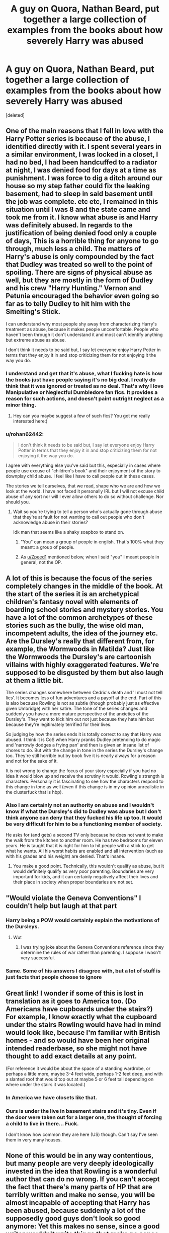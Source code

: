 #+TITLE: A guy on Quora, Nathan Beard, put together a large collection of examples from the books about how severely Harry was abused

* A guy on Quora, Nathan Beard, put together a large collection of examples from the books about how severely Harry was abused
:PROPERTIES:
:Score: 249
:DateUnix: 1565102703.0
:DateShort: 2019-Aug-06
:FlairText: Discussion
:END:
[deleted]


** One of the main reasons that I fell in love with the Harry Potter series is because of the abuse, I identified directly with it. I spent several years in a similar environment, I was locked in a closet, I had no bed, I had been handcuffed to a radiator at night, I was denied food for days at a time as punishment. I was force to dig a ditch around our house so my step father could fix the leaking basement, had to sleep in said basement until the job was complete. etc etc, I remained in this situation until I was 8 and the state came and took me from it. I know what abuse is and Harry was definitely abused. In regards to the justification of being denied food only a couple of days, This is a horrible thing for anyone to go through, much less a child. The matters of Harry's abuse is only compounded by the fact that Dudley was treated so well to the point of spoiling. There are signs of physical abuse as well, but they are mostly in the form of Dudley and his crew "Harry Hunting." Vernon and Petunia encouraged the behavior even going so far as to telly Dudley to hit him with the Smelting's Stick.

I can understand why most people shy away from characterizing Harry's treatment as abuse, because it makes people uncomfortable. People who haven't been through it don't understand it and most can't identify anything but extreme abuse as abuse.

I don't think it needs to be said but, I say let everyone enjoy Harry Potter in terms that they enjoy it in and stop criticizing them for not enjoying it the way you do.
:PROPERTIES:
:Author: Fineas_Greyhaven
:Score: 142
:DateUnix: 1565110665.0
:DateShort: 2019-Aug-06
:END:

*** I understand and get that it's abuse, what I fucking hate is how the books just have people saying it's no big deal. I really do think that it was ignored or treated as no deal. That's why I love Manipulative or Neglectful Dumbledore fan fics. It provides a reason for such actions, and doesn't paint outright neglect as a minor thing.
:PROPERTIES:
:Author: CuriousLurkerPresent
:Score: 31
:DateUnix: 1565141322.0
:DateShort: 2019-Aug-07
:END:

**** Hey can you maybe suggest a few of such fics? You got me really interested here:)
:PROPERTIES:
:Author: RamaWinchester
:Score: 4
:DateUnix: 1565204753.0
:DateShort: 2019-Aug-07
:END:


*** u/rohan62442:
#+begin_quote
  I don't think it needs to be said but, I say let everyone enjoy Harry Potter in terms that they enjoy it in and stop criticizing them for not enjoying it the way you do.
#+end_quote

I agree with everything else you've said but this, especially in cases where people use excuse of "children's book" and their enjoyment of the story to downplay child abuse. I feel like I have to call people out in these cases.

The stories we tell ourselves, that we read, shape who we are and how we look at the world. I have not faced it personally IRL but I will not excuse child abuse of any sort nor will I ever allow others to do so without challenge. Nor should you.
:PROPERTIES:
:Author: rohan62442
:Score: 35
:DateUnix: 1565115535.0
:DateShort: 2019-Aug-06
:END:

**** Wait so you're trying to tell a person who's actually gone through abuse that they're at fault for not wanting to call out people who don't acknowledge abuse in their stories?

Idk man that seems like a shaky soapbox to stand on.
:PROPERTIES:
:Author: Threedom_isnt_3
:Score: 13
:DateUnix: 1565153715.0
:DateShort: 2019-Aug-07
:END:

***** "You" can mean a group of people in english. That's 100% what they meant: a group of people.
:PROPERTIES:
:Author: Zpeed1
:Score: 9
:DateUnix: 1565161638.0
:DateShort: 2019-Aug-07
:END:


***** As [[/u/Zpeed1][u/Zpeed1]] mentioned below, when I said "you" I meant people in general, not the OP.
:PROPERTIES:
:Author: rohan62442
:Score: 8
:DateUnix: 1565175203.0
:DateShort: 2019-Aug-07
:END:


** A lot of this is because the focus of the series completely changes in the middle of the book. At the start of the series it is an archetypical children's fantasy novel with elements of boarding school stories and mystery stories. You have a lot of the common archetypes of these stories such as the bully, the wise old man, incompetent adults, the idea of the journey etc. Are the Dursley's really that different from, for example, the Wormwoods in Matilda? Just like the Wormwoods the Dursley's are cartoonish villains with highly exaggerated features. We're supposed to be disgusted by them but also laugh at them a little bit.

The series changes somewhere between Cedric's death and 'I must not tell lies'. It becomes less of fun adventures and a payoff at the end. Part of this is also because Rowling is not as subtle (though probably just as effective given Umbridge) with her satire. The tone of the series changes and suddenly you have a more mature perspective of the anxieties of the Dursley's. They want to kick him out not just because they hate him but because they're legitimately terrified for their lives.

So judging by how the series ends it is totally correct to say that Harry was abused. I think it is CoS when Harry pranks Dudley pretending to do magic and 'narrowly dodges a frying pan' and then is given an insane list of chores to do. But with the change in tone in the series the Dursley's change too. They're still horrible but by book five it is nearly always for a reason and not for the sake of it.

It is not wrong to change the focus of your story especially if you had no idea it would blow up and receive the scrutiny it would. Rowling's strength is characters. Personally it is fascinating to see how the characters respond to this change in tone as well (even if this change is in my opinion unrealistic in the clusterfuck that is hbp).
:PROPERTIES:
:Author: deatheaten
:Score: 93
:DateUnix: 1565117960.0
:DateShort: 2019-Aug-06
:END:

*** Also I am certainly not an authority on abuse and I wouldn't know if what the Dursley's did to Dudley was abuse but I don't think anyone can deny that they fucked his life up too. It would be very difficult for him to be a functioning member of society.

He asks for (and gets) a second TV only because he does not want to make the walk from the kitchen to another room. He has two bedrooms for eleven years. He is taught that it is right for him to hit people with a stick to get what he wants. All his worst habits are enabled and all intervention (such as with his grades and his weight) are denied. That's insane.
:PROPERTIES:
:Author: deatheaten
:Score: 50
:DateUnix: 1565119072.0
:DateShort: 2019-Aug-06
:END:

**** You make a good point. Technically, this wouldn't qualify as abuse, but it would definitely qualify as very poor parenting. Boundaries are very important for kids, and it can certainly negatively affect their lives and their place in society when proper boundaries are not set.
:PROPERTIES:
:Author: iamnotsaturn
:Score: 2
:DateUnix: 1569784008.0
:DateShort: 2019-Sep-29
:END:


** "Would violate the Geneva Conventions" I couldn't help but laugh at that part
:PROPERTIES:
:Author: Bleepbloopbotz2
:Score: 47
:DateUnix: 1565104047.0
:DateShort: 2019-Aug-06
:END:

*** Harry being a POW would certainly explain the motivations of the Dursleys.
:PROPERTIES:
:Author: AvarizeDK
:Score: 8
:DateUnix: 1565115778.0
:DateShort: 2019-Aug-06
:END:

**** Wut
:PROPERTIES:
:Author: Bleepbloopbotz2
:Score: 5
:DateUnix: 1565117689.0
:DateShort: 2019-Aug-06
:END:

***** I was trying joke about the Geneva Conventions reference since they determine the rules of war rather than parenting. I suppose I wasn't very successful.
:PROPERTIES:
:Author: AvarizeDK
:Score: 13
:DateUnix: 1565127340.0
:DateShort: 2019-Aug-07
:END:


*** Same. Some of his answers I disagree with, but a lot of stuff is just facts that people choose to ignore
:PROPERTIES:
:Score: 7
:DateUnix: 1565104265.0
:DateShort: 2019-Aug-06
:END:


** Great link! I wonder if some of this is lost in translation as it goes to America too. (Do Americans have cupboards under the stairs?) For example, I know exactly what the cupboard under the stairs Rowling would have had in mind would look like, because I'm familiar with British homes - and so would have been her original intended readerbase, so she might not have thought to add exact details at any point.

(For reference it would be about the space of a standing wardrobe, or perhaps a little more, maybe 3-4 feet wide, perhaps 1-2 feet deep, and with a slanted roof that would top out at maybe 5 or 6 feet tall depending on where under the stairs it was located.)
:PROPERTIES:
:Author: 360Saturn
:Score: 14
:DateUnix: 1565110593.0
:DateShort: 2019-Aug-06
:END:

*** In America we have closets like that.
:PROPERTIES:
:Score: 14
:DateUnix: 1565113463.0
:DateShort: 2019-Aug-06
:END:


*** Ours is under the live in basement stairs and it's tiny. Even if the door were taken out for a larger one, the thought of forcing a child to live in there... Fuck.

I don't know how common they are here (US) though. Can't say I've seen them in very many houses.
:PROPERTIES:
:Author: silverminnow
:Score: 8
:DateUnix: 1565146263.0
:DateShort: 2019-Aug-07
:END:


** None of this would be in any way contentious, but many people are very deeply ideologically invested in the idea that Rowling is a wonderful author that can do no wrong. If you can't accept the fact that there's many parts of HP that are terribly written and make no sense, you will be almost incapable of accepting that Harry has been abused, because suddenly a lot of the supposedly good guys don't look so good anymore: Yet this makes no sense, since a good writer wouldn't write things that make no sense and they wouldn't want their paragons of virtue to look like gigantic assholes.

So instead of realizing that JKR fucked up and didn't think many things through at all they have to jump through all kinds of hoops to explain away what's clearly written in the books.

If it weren't for this kind of cognitive dissonance I doubt I'd have to explain to people that Harry was abused and that Dumbledore is a bastard for putting him there (and I'm convinced that 99% of people would agree if I removed these situations from the context of HP, yet somehow when we are talking about HP child abuse and neglect are some kind of grey moral issue and people aren't responsible at all for their charges who they place with abusers).
:PROPERTIES:
:Author: Deathcrow
:Score: 51
:DateUnix: 1565108625.0
:DateShort: 2019-Aug-06
:END:

*** u/360Saturn:
#+begin_quote
  suddenly a lot of the supposedly good guys don't look so good anymore
#+end_quote

Wasn't that the entire point?

Like, I think its fanon that the Wizarding World is a wonderful world. A /lot/ of what Rowling puts into the HP books is a scathing critique of elements of her own society, British society, with its different rules for different classes, corrupt and manipulative media, jobs for the boys and money used to open doors, and extending to things like bigotry having a blind eye turned to it when its not politically expedient.

Just because a character is on the side of the angels and is perceived as good by other characters does not mean necessarily we are to read them as a perfect character. That's almost surface level in Deathly Hallows rather than subtext.
:PROPERTIES:
:Author: 360Saturn
:Score: 61
:DateUnix: 1565110381.0
:DateShort: 2019-Aug-06
:END:

**** u/Deathcrow:
#+begin_quote
  Just because a character is on the side of the angels and is perceived as good by other characters does not mean necessarily we are to read them as a perfect character.
#+end_quote

No you definitely have a point, but this is part of the "backpedaling" I've been talking about in another comment. JKR acknowledges some of the problems she created in the later books, but only at the barest minimum level, so that people can say "see it all makes sense".

But lets be more concrete, maybe you can explain it to me in a way that makes sense for the first time ever: Lets assume for a second that the favorite bashing theories (Dumbledore left Harry downtrodden and abused so that Harry would look up to him and to better manipulate Harry...) are untrue. How does it make even a lick of sense that Harry is just left to his own devices for 10 years by Dumbledore, with a Dumbledore who knows about the prophecy, knows about Voldemort's likely survival and knows that Harry most likely would have to face Voldemort or his followers in battle? Why would he do this if he isn't evil, incompetent or senile? Who would just dump prophecy boy with Wizard hating muggles and not look after him on a weekly basis (by proxy if necessary)?

Just to pre-empt: Don't give me that "normal childhood" bullcrap. That's both incompetent and senile. Clearly Harry didn't have a normal childhood and obviously having a normal childhood is not preferable over being alive (which Dumbledore seems to acknowledge... blablabla blood protections, it's necessary, but hey, on the other hand you have to remain innocent and pure when it suits my reasoning).
:PROPERTIES:
:Author: Deathcrow
:Score: 13
:DateUnix: 1565112185.0
:DateShort: 2019-Aug-06
:END:

***** ...didn't you just explain in Your earlier post that JK was a flawed author, and sometimes when you think about it what she wrote makes no fucking sense?

So, my answer is it doesn't make any sense whatsoever and it was an unfortunate implication left as a result of JK being a less than perfect author.

So the result is people arguing over the spirit of what the text was trying to convey and what the actual word of the text conveyed to those who deigned to think on it.
:PROPERTIES:
:Author: viper5delta
:Score: 12
:DateUnix: 1565122583.0
:DateShort: 2019-Aug-07
:END:

****** u/Deathcrow:
#+begin_quote
  ...didn't you just explain in Your earlier post that JK was a flawed author,
#+end_quote

...

#+begin_quote
  So the result is people arguing over the spirit of what the text was trying to convey and what the actual word of the text conveyed to those who deigned to think on it.
#+end_quote

I agree completely. I guess most of this discussion can serve as a kind of cautionary tale.
:PROPERTIES:
:Author: Deathcrow
:Score: 4
:DateUnix: 1565122702.0
:DateShort: 2019-Aug-07
:END:


***** Simple, there's a good reason that children can't have a wand and learn magic before they turn 11 (not sure what, doesn't truly matter) so even if he wanted to he couldn't train Harry to fight, not to mention that he doesn't think Harry needs to be trained.\\
The prophecy is fate, noone but Harry can kill Voldemort and noone but Voldemort can kill Harry and they will face each other one day, therefore Harry's safety is all but guaranteed. His mother's protection, which requires that he live with his only relatives, will defend him from Voldemort (and is likely what Dumbledore expects to finally slay him, not superior dueling ability) and his followers as long as he's there. He still moves Mrs. Figg into the area, and unless she says there's a problem he has no reason to pay extra attention.\\
He then comes to school, does admirably when he faces Voldemort, the protection proving its worth, showing that keeping it active is clearly the key to his victory. I personally think the Mirror would have kept the stone safe indefinitely if Harry hadn't been there, and if not then certainly lasted long enough for Dumbledore to face the intruder (something clearly tipped him off so that he returned). So while getting the boy his letter had been a problem, it's clear the current path is the right one and Harry himself is healthy enough (Pomphrey certainly examined him enough times).\\
The protection is perhaps less effective after Voldemort returns, but the house should still be the safest place (the death eaters never do manage to get past it's protection after all, they're forced to wait until it runs out), add in the realisation that Voldemort can likely see through Harry's eyes, perhaps even possess him or read his mind and it seems best to keep him away from the Order and what they know, lest it leak to Voldemort. He's moved when the dementors attack, this might even call into question the safety of Privet Drive, but then at the end of the year we learn that it wasn't Voldemort or his followers, which explains why the protection failed, along with Mundungus being an idiot (but when you're slandered by the government you can't be picky, and at least he can be trusted not to betray them).\\
Then 6th year comes and suddenly we're on a time limit, that cursed ring somehow got Dumbledore, he doesn't know where the other Horcruxes would be, only that the locations matter to Tom, so he teaches Harry everything he knows about the man, in the hopes Harry will be able to do some investigating of his own, the rest of his time is spent searching and investigating in person whenever he's not needed at the ministry or Hogwarts. Then he dies.
:PROPERTIES:
:Author: Electric999999
:Score: -4
:DateUnix: 1565117464.0
:DateShort: 2019-Aug-06
:END:

****** u/Deathcrow:
#+begin_quote
  Simple, there's a good reason that children can't have a wand and learn magic before they turn 11 (not sure what, doesn't truly matter) so even if he wanted to he couldn't train Harry to fight, not to mention that he doesn't think Harry needs to be trained.
#+end_quote

I can understand why you'd immediately jump to the "turn Harry into a warrior soldier" (like the other poster) conclusion, but that's truly not what I'm thinking of. Having Harry being a well adjusted kid, who experienced love, knows about the sacrifice of his parents, a kid who has friends and knows about who he is is a universally good thing. At least if you put all your bets on this kid.

#+begin_quote
  therefore Harry's safety is all but guaranteed
#+end_quote

This literal interpretation is nonsense and I doubt very much Dumbledore believes in it. In fact I think Dumbledore makes it very clear that the prophecy is only significant because Voldemort believes in its inevitability.

Outside of what Dumbledore believes the Prophecy giving Harry some kind of invulnerability from anyone besides Voldemort just turns most of the books into a big joke. Dementors? No big deal! Last minute rescue by Fawkes? Completely unnecessary... etc.

#+begin_quote
  the death eaters never do manage to get past it's protection after all, they're forced to wait until it runs out
#+end_quote

but... Harry leaves the House regularly. Why would they attack the house? That's stupid. Just stab/AK/whatever him in the back while he's getting chased by Dudley through the streets.
:PROPERTIES:
:Author: Deathcrow
:Score: 9
:DateUnix: 1565117829.0
:DateShort: 2019-Aug-06
:END:

******* Harry escapes so many situations with little more than luck, that's him being kept alive until his fated confrontation.
:PROPERTIES:
:Author: Electric999999
:Score: -4
:DateUnix: 1565117921.0
:DateShort: 2019-Aug-06
:END:


***** I'm afraid I don't follow the crux of your comment. Are you talking about canon or fanon?

Canon is very clear that Harry deliberately has a shitty childhood and adolescence deliberately to isolate him and leave him ripe to be manipulated into becoming a martyr for the wizarding world, for the greater good, to have low self-worth and sacrifice himself willingly for those who showed him kindness. DH and the books up to it lay that out quite plainly not even in the subtext. It's a big plot point.

I'm not sure where assuming that that is untrue is coming from. I certainly don't when it's right there. I can appreciate why an AU would like to not, but that's a whole different issue.
:PROPERTIES:
:Author: 360Saturn
:Score: -6
:DateUnix: 1565118267.0
:DateShort: 2019-Aug-06
:END:

****** u/Deathcrow:
#+begin_quote
  Canon is very clear that Harry deliberately has a shitty childhood and adolescence deliberately to isolate him and leave him ripe to be manipulated into becoming a martyr for the wizarding world, for the greater good, to have low self-worth and sacrifice himself willingly for those who showed him kindness. DH and the books up to it lay that out quite plainly not even in the subtext. It's a big plot point.
#+end_quote

I don't think most people would agree with this. Most argue that Harry's circumstances are just incidental (like him having to stay in an abusive household to be protected).

What you are arguing is considered fanon Dumbledore bashing by most people.
:PROPERTIES:
:Author: Deathcrow
:Score: 16
:DateUnix: 1565118383.0
:DateShort: 2019-Aug-06
:END:

******* I mean, have you read Deathly Hallows? This is the exact content of Snape's memories.
:PROPERTIES:
:Author: 360Saturn
:Score: -4
:DateUnix: 1565118925.0
:DateShort: 2019-Aug-06
:END:

******** Yeah you're talking about the "like a pig to slaughter" line? Personally I agree with Snape here, but I don't think most people do.
:PROPERTIES:
:Author: Deathcrow
:Score: 6
:DateUnix: 1565119033.0
:DateShort: 2019-Aug-06
:END:

********* Then honestly I think many people have been taken in by their own positive memories and belief that Dumbledore was a gentle man who could do no wrong, which is ironically something that the wizarding world were fools to believe and a key theme and plot element of Deathly Hallows. Very clever writing by Rowling tbh!

Just like wizards - and Muggles - readers are ignoring the evidence in favour of believing a more positive fantasy that doesn't come to grips with the harsh reality. Harry, too, never quite understands what has been done to him. That's a tragedy in its own way.
:PROPERTIES:
:Author: 360Saturn
:Score: 4
:DateUnix: 1565119431.0
:DateShort: 2019-Aug-06
:END:

********** u/Deathcrow:
#+begin_quote
  Harry, too, never quite understands what has been done to him. That's a tragedy in its own way.
#+end_quote

I agree, but this kind of character catharsis was not wanted by JKR. She wanted the innocent and sacrificial jesus figure and went with that all the way.

In my opinion the least Dumbledore could have done is tell Harry everything, see whether that changes him and if it does just obliviate the crap out of him. At least that would have forced Dumbledore to take some moral responsibilities for his actions. But I guess that would have been "evil"?
:PROPERTIES:
:Author: Deathcrow
:Score: 7
:DateUnix: 1565119621.0
:DateShort: 2019-Aug-06
:END:


*** Honestly, I don't think Rowling "messed up" as much as you imply. Surely she realized at least part of the implications about Dumbledore's character when she wrote the scene where he left Harry on the Dursley's doorstep with a letter in the middle of the night in November.
:PROPERTIES:
:Author: Togop
:Score: 17
:DateUnix: 1565109438.0
:DateShort: 2019-Aug-06
:END:

**** Not really, dumping a Hero on some doorstep is a pretty classic trope.
:PROPERTIES:
:Author: Electric999999
:Score: 19
:DateUnix: 1565117538.0
:DateShort: 2019-Aug-06
:END:


**** I doubt she did when she wrote it or she would have written it differently. Her clumsly attempts to reconcile Dumbledore's actions with his characters (most prominent in Book 5) are evidence of this. She just wanted her benevolent old Grandfather magical mentor and the poor abused boy ripped out of his old world, thrust into the new. She had a similar problem with Severus Snape, where she had this tragic hero archetype in mind and just failed to pull it off.

There's plenty of these situations in the later books where JKR goes out of her way to explain herself through her characters' voices "You see, it all makes sense because..." and I can't imagine any author doing it this way if they had thought of the implications beforehand.
:PROPERTIES:
:Author: Deathcrow
:Score: 12
:DateUnix: 1565109674.0
:DateShort: 2019-Aug-06
:END:

***** Snape is a tragic hero. He's also a bad person. Those two don't contradict each other (though they often go hand in hand in fiction) and Rowling never tried to make him out to have been a paragon of virtue. He was a petty, bitter person who didn't value his life much and so was willing to sacrifice it to defeat the murderer of the woman he loved - not to save the world, and not because of idealism.

Similarly, Dumbledore was never meant to be a paragon of virtue. He's not the manipulative old man bash fics portray him as, he didn't set Harry up to face Voldy in the mirror room at the end of PS. But he did knowingly let Harry suffer, and feels guilty for that even in the early books.
:PROPERTIES:
:Author: Togop
:Score: 32
:DateUnix: 1565113509.0
:DateShort: 2019-Aug-06
:END:

****** u/Deathcrow:
#+begin_quote
  Snape is a tragic hero
#+end_quote

I probably shouldn't have mentioned Snape, because I can certainly see a bit more of a point here as opposed to Dumbledore (Dumbledore as a 'failed' character is more clear cut to me).

The term "tragic hero" is probably very subjective, but I wouldn't call Snape any kind of hero. I'm not saying this crude comparison is exactly the same, but would you call a school shooter who regrets it and starts giving CPR to one of his victims (while leaving all the others to die) a hero? Probably not. And this is somewhat the same way I see Snape. What he does is barely enough to make up for the pain and suffering he and his precious Dark Lord (people tend to forget that he joined Voldemort willingly and only objected when it was his teenage crush that was supposed to be murdered) brought upon the world. Elevating him to a hero is vile (to my moral compass... I acknowledge that some people look at it differently). I'm not even sure that he even balances the scales. "Oh great, you are trying to make up for the other piece of shit that you are, how great. No. Wait. That's literally the least you could do you garbage person!"
:PROPERTIES:
:Author: Deathcrow
:Score: 8
:DateUnix: 1565113953.0
:DateShort: 2019-Aug-06
:END:

******* I think they mean hero in the Greek sense, not in the modern sense.

A Hero in the Greek sense is a person of special strength, courage, and ability. This is something that Snape definitely was, as he managed to spy on Voldemort for Dumbledore without being caught. However, they don't have to be good people, and often weren't.

Snape is a Tragic Hero in the sense that he got so lost in his bitterness and hate that he became the thing he hated most: a bully.
:PROPERTIES:
:Author: lizthestarfish1
:Score: 5
:DateUnix: 1565175458.0
:DateShort: 2019-Aug-07
:END:


*** How does any of this reflect badly on Rowling as an author? Her books have various evil acts in them, including child abuse. That doesn't mean they're bad books, or don't make sense.

Part of the beauty of the books is the way they teach that we can't trust “good guys” to do the right thing all the time. Just about all of her characters, even ones who seem mostly good, seriously fuck things up at some point. This makes perfect sense because real people fuck up like that too. This is an important lesson that everyone should learn, not to blindly trust people just because they give a good first impression.
:PROPERTIES:
:Author: MTheLoud
:Score: 8
:DateUnix: 1565125372.0
:DateShort: 2019-Aug-07
:END:

**** u/Deathcrow:
#+begin_quote
  How does any of this reflect badly on Rowling as an author? Her books have various evil acts in them, including child abuse. That doesn't mean they're bad books, or don't make sense.
#+end_quote

I disagree. We are clearly not meant to think too much about the child abuse. It's not like Rowling with the intent of exploring the subject. It's just a plot device, so that we can have a young hero ripped out of his world, who doesn't have many ties with his old one and happily embraces the new. This is why it's in the book, not because Rowling wanted to show the evils of child abuse. It's even more blatant considering how perfectly normal and well-adjusted Harry acts in almost all instances (you'll have to go to fanfics to see a Harry that's a bit more authentic in regards to his background).

Just imagine if Harry had been a normal kid with a more or less normal upbringing: Rowling would constantly have to address and involve Harry's guardians who are worried about their kid into the stories, wanting to remove him from Hogwarts, Harry would have been homesick and not appreciated Hogwarts as much, etc.

It's like you defending the fantasy cliche about the hometown of the hero being burned down by orcs and his parents murdered and saying "well, it's important to show the evils of parent-murdering-orcs", that's not bad writing. Sure... fine. It's still cheap and dumb writing though and no one would seriously argue that some kind of point about the ethics of warfare is being made by the author (besides the surface level of orcs = bad, poor orphan boy = good)?! It's just a lazy way to get the story going.
:PROPERTIES:
:Author: Deathcrow
:Score: 3
:DateUnix: 1565126409.0
:DateShort: 2019-Aug-07
:END:

***** Did we read the same books? There are plenty of times Harry doesn't act normal and well-adjusted.

I don't know where you're getting this “We are clearly not meant to think too much about the child abuse.” Plenty of readers have no problem thinking about it.
:PROPERTIES:
:Author: MTheLoud
:Score: 6
:DateUnix: 1565126863.0
:DateShort: 2019-Aug-07
:END:

****** u/Deathcrow:
#+begin_quote
  Did we read the same books? There are plenty of times Harry doesn't act normal and well-adjusted.
#+end_quote

What are you talking about? He's completely normal, he immediately makes friends at Hogwarts, is outgoing, not afraid of adults (he even gives them lip and challenges them), comfortable sleeping with a bunch of strangers in a dorm, no panic attacks while locked-in or restrained, literally anything else that Harry says or does. This is not even remotely close how a kid that has been living in a cupboard would act. At all.

Not that I desperately want to read about incredibly angsty and asocial Harry with PTSD, but it's part of the deal if you want your protagonist have such a shit upbringing.
:PROPERTIES:
:Author: Deathcrow
:Score: 9
:DateUnix: 1565127406.0
:DateShort: 2019-Aug-07
:END:

******* Not everyone is affected by abuse the same way or to the same degree. Harry is shown to be somewhat affected by his upbringing.

- He is not outgoing, he doesn't have many close friends aside from Ron and Hermione. He is the most popular child in the wizarding world, and yet his social circle only really expands in 4th and 5th year. I imagine a Harry raised by Sirius would be the Cedric Diggory of his year.

- He doesn't trust adults (and authority in general), and prefers to keep things secret from them in ways that often end up badly for him. It doesn't help that the few times he tries to reach out to adults he's often rebuked or ignored.

I'd expect him to be more affected, but to say this has no effect on him is wrong.
:PROPERTIES:
:Author: hamoboy
:Score: 8
:DateUnix: 1565168175.0
:DateShort: 2019-Aug-07
:END:

******** Harry's shown to get along with most of the people in Gryffindor, interacts with the Quidditch team, and forms a deep enough bond with the DA that they hex Malfoy and Co. for him on the train at the end of OotP. If we went around exploring every single conversation and relationship that Harry has, each book would be a few thousand pages. Rowling chooses interactions and and events that move her various plots forward.

Adults is a mixed bag. Harry trusts Dumbledore, he listens to Dumbledore. He also trusts Sirius and Lupin, expressing fears and feelings to each in different turns. Realistically, the only time he was rebuked from getting help was in Sorcerer's Stone, and that was a device to make sure that Harry went down the trap door.
:PROPERTIES:
:Author: raobuntu
:Score: 2
:DateUnix: 1565197597.0
:DateShort: 2019-Aug-07
:END:


******* I guess it depends on what your baseline for “normal” is.

You don't understand how common child abuse is, and how many of the “normal” people you meet every day are survivors of abuse, who are more or less good at hiding their trauma.
:PROPERTIES:
:Author: MTheLoud
:Score: 1
:DateUnix: 1565127876.0
:DateShort: 2019-Aug-07
:END:

******** Harry Potter is the POV character of the series. We know him intimately. He's not hiding his secret trauma. He's just usually chipper and a go-getter (aside from the little snag of Voldemort trying to kill him).
:PROPERTIES:
:Author: Deathcrow
:Score: 12
:DateUnix: 1565129244.0
:DateShort: 2019-Aug-07
:END:


*** u/completely-ineffable:
#+begin_quote
  many people are very deeply ideologically invested in the idea that Rowling is a wonderful author that can do no wrong.
#+end_quote

There's people who still think this after book 7 came out?
:PROPERTIES:
:Author: completely-ineffable
:Score: 5
:DateUnix: 1565112241.0
:DateShort: 2019-Aug-06
:END:

**** It's possible. Book 7 definitely was the point that unraveled the books for me, but I didn't even question a lot of things prior to that ("Pay no attention to the man behind the curtain!").

I think it's a common (psychological?) phenomenon to go along with a lot of things unquestioningly until a breaking point is reached.

It's a decent question though, why DH wasn't /that/ for some people. The flight of the seven Potters certainly did me in.
:PROPERTIES:
:Author: Deathcrow
:Score: 13
:DateUnix: 1565112633.0
:DateShort: 2019-Aug-06
:END:

***** I agree, this does seem possible.
:PROPERTIES:
:Author: agree-with-you
:Score: -4
:DateUnix: 1565112635.0
:DateShort: 2019-Aug-06
:END:

****** Can't tell if bot or not
:PROPERTIES:
:Author: Bleepbloopbotz2
:Score: 6
:DateUnix: 1565113396.0
:DateShort: 2019-Aug-06
:END:


**** Some people liked Deathly Hallows. Shocking I know
:PROPERTIES:
:Author: Bleepbloopbotz2
:Score: 9
:DateUnix: 1565112603.0
:DateShort: 2019-Aug-06
:END:

***** I like the Deathly Hallows as items. I don't actually remember what happened in the book, though I remember enjoying it, realizing how much it was wanking over Snape and Dumbledore, hating it, liking it again, and then feeling extremely confused and annoyed that Harry married the fangirl who barely interacted with him outside of moments where she was a fourth wheel to the Golden Trio. I'm pretty sure Harry and Luna shared more 1 on 1 time them Harry and Ginny.

I'll ship Harry with just about any girl, but Ginny honestly stumps me. I can't think of any reason for them to be together except that she's Ron's sister.

My current favorite pairing with Harry is Daphne, because I don't remember them ever interacting in canon and it amuses me, or Tsukino Usagi, which is from this crackfic where Sailor Moon's ghost starts following him around and a drug addicted and senile Dumbledore wanted to get Harry M-preg by Snape to unlock the live powers to defeat Voldemort. It's ridiculous.

That got kinda off on a tangent, but meh.

TL;DR DH = Fun Mythical Weaponry; HP shouldn't have tossed them away. Ginny is just wtf; crackships are also fun to am extent.
:PROPERTIES:
:Author: SuperBigMac
:Score: 2
:DateUnix: 1565249157.0
:DateShort: 2019-Aug-08
:END:


***** I think it's great! I'm unsure why people didn't like it to be honest. It's between that and OOTP for my favourite of the entire series.

Of course, it lifts out from being a whimsical teenage school mystery story, but that's a strength rather than a weakness in my opinion. I can understand disappointment if that was what certain readers hoped from it.
:PROPERTIES:
:Author: 360Saturn
:Score: 2
:DateUnix: 1565118488.0
:DateShort: 2019-Aug-06
:END:


*** Harry needed to stay there for the blood protection to work. The Dursley were abusive toward Harry but Dumbledore wasn't in the wrong for putting him there.
:PROPERTIES:
:Author: RoyTellier
:Score: -1
:DateUnix: 1565109945.0
:DateShort: 2019-Aug-06
:END:

**** u/Deathcrow:
#+begin_quote
  Harry needed to stay there for the blood protection to work
#+end_quote

The effectiveness of the so called blood protections is very dubious considering that Harry doesn't sit in the house all day and also considering the events with the Dementors. They also didn't do him any good protecting him from his evil relatives.

Additionally there's plenty of ways to magically hide and protect someone besides these blood protections (which again, aren't even that good... the only indication that they are useful is that Harry is still alive, which is just as well explained by Death Eater stupidity).

Furthermore, even if one were to accept the dubious claim that there's no other way to protect Harry (or that the blood protections are good at all), that doesn't mean that Harry has to remain there helpless and unmentored for 11 years. Usually here the Dumbledore apologia starts to boil down to him being either incompetent (can't do anything against hateful muggles) or senile (forgot about Harry or too busy).
:PROPERTIES:
:Author: Deathcrow
:Score: 13
:DateUnix: 1565110265.0
:DateShort: 2019-Aug-06
:END:

***** Especially as magical travel is near instant. So Dumbledore could just apparate there and visit.
:PROPERTIES:
:Author: Mac_cy
:Score: 9
:DateUnix: 1565110554.0
:DateShort: 2019-Aug-06
:END:

****** I imagine that regularly doing this would attract unwanted attention, as well as increase the likelihood of a conflict that would make Petunia unwilling to keep him in her house. But yes, someone as brilliant as Dumbledore could surely think of something better than having Arabella Figg live next door.
:PROPERTIES:
:Author: hamoboy
:Score: 0
:DateUnix: 1565168318.0
:DateShort: 2019-Aug-07
:END:


***** I'm firmly on the side that believes Dumbledore should've checked on Harry, but uhh....

#+begin_quote
  so called blood protections is very dubious
#+end_quote

Why would you think they protect him from Dementors or Dudley when it's demonstrated multiple times in canon that it protects him solely from Voldemort, who, by the by, couldn't touch him as a first year.

Furthermore, why the blood protection was kept alive was explained in the King's Cross(DH) chapter.

#+begin_quote
  doesn't sit in the house all day
#+end_quote

And we know Dumbledore had him followed a lot as a kid.

#+begin_quote
  helpless and unmentored for 11 years
#+end_quote

You wanted Dumbledore to make him a child soldier?
:PROPERTIES:
:Author: Ash_Lestrange
:Score: 6
:DateUnix: 1565112335.0
:DateShort: 2019-Aug-06
:END:

****** u/Deathcrow:
#+begin_quote
  it protects him solely from Voldemort, who, by the by, couldn't touch him as a first year.
#+end_quote

So, why are the blood protections so important then? Harry is most in danger by people like Lucius Malfoy or other Death Eaters seeking revenge. Not Voldemort. Voldemort isn't even alive for the first 4 Books!

Clearly spelling Harry's hair blonde and moving him to Australia would have done more for his safety then.

#+begin_quote
  And we know Dumbledore had him followed a lot as a kid.
#+end_quote

Do you mean the crazy cat lady? I doubt she would have been much help against the likes of Carrow twins.

#+begin_quote
  You wanted Dumbledore to make him a child soldier?
#+end_quote

Yes, clearly we have only two options here: Leaving him completely alone or turning him into a ruthless child soldier who gleefully murders puppies. I'm glad we can have such a reasonable debate on this topic.
:PROPERTIES:
:Author: Deathcrow
:Score: 12
:DateUnix: 1565112841.0
:DateShort: 2019-Aug-06
:END:

******* No. Harry talks about encountering all manner of wizards and witches who we can infer were sent by Dumbledore while out with the Dursleys (in stores,on the bus etc.)

Downvoted for giving the facts. Never change Haphne central
:PROPERTIES:
:Author: Bleepbloopbotz2
:Score: 3
:DateUnix: 1565113328.0
:DateShort: 2019-Aug-06
:END:

******** Lmfao, I love Haphne, but it's very clear people haven't read the books in years. Diggle gets all happy when Harry remembers him when they officially meet in PS in the Leaky Cauldron.
:PROPERTIES:
:Author: Ash_Lestrange
:Score: 4
:DateUnix: 1565115448.0
:DateShort: 2019-Aug-06
:END:


******* Only Voldemort could kill him, that's what the Prophecy said, that's what Voldemort believed. If he's safe from Voldemort then he won't die.
:PROPERTIES:
:Author: Electric999999
:Score: 1
:DateUnix: 1565117715.0
:DateShort: 2019-Aug-06
:END:

******** Because no one else would want to harm the boy who killed the leader of the pureblood cause...^{^{/s}}
:PROPERTIES:
:Author: Hellstrike
:Score: 1
:DateUnix: 1565128630.0
:DateShort: 2019-Aug-07
:END:

********* No, they wouldn't, seeing as they all thought and hoped he would be a Dark Lord. This is stated at least once in the books.
:PROPERTIES:
:Author: Ash_Lestrange
:Score: 1
:DateUnix: 1565140695.0
:DateShort: 2019-Aug-07
:END:

********** Oh please! Rowling just kinda forgot about that. Like she kinda forgot to make competent adults and competent villains. The only reason no Death Eater didn't go after Harry is a result of a plot device.
:PROPERTIES:
:Author: reLincolnX
:Score: 0
:DateUnix: 1565225025.0
:DateShort: 2019-Aug-08
:END:

*********** u/Ash_Lestrange:
#+begin_quote
  Rowling just kinda forgot about that
#+end_quote

How did she forget about it when Ernie implies it in CoS, Snape says it in HBP, and it's mentioned on Pottermore?
:PROPERTIES:
:Author: Ash_Lestrange
:Score: 1
:DateUnix: 1565225453.0
:DateShort: 2019-Aug-08
:END:


********* Given that noone else ever tries, clearly that's the case.\\
The death eaters either got locked in Azkaban or decided to pretend they're innocent and certainly aren't going to risk the nice comfortable lives they bribes their way too by assassinating a child who's not actually a threat.\\
The fanatics are people like Bellatrix and Barty Jr. who got locked up, not the ones who immediately jumped ship
:PROPERTIES:
:Author: Electric999999
:Score: 1
:DateUnix: 1565149338.0
:DateShort: 2019-Aug-07
:END:

********** Anyone trying to make a point about being bad/evil would love to have "killed Harry Potter" on his CV. The only reason we see no criminal not related to Voldemort is the fact that Rowling didn't want to include them.
:PROPERTIES:
:Author: Hellstrike
:Score: 1
:DateUnix: 1565175472.0
:DateShort: 2019-Aug-07
:END:


******* u/Ash_Lestrange:
#+begin_quote
  So, why are the blood protections so important then? Harry is most in danger by people like Lucius Malfoy or other Death Eaters seeking revenge. Not Voldemort. Voldemort isn't even alive for the first 4 Books!
#+end_quote

Because it kept Voldemort from killing him in book 1 and it kept him from dying in the forest in DH.

Only Dumbledore and Ministry workers would know where Harry is exactly. Why would any of them give Lucius Malfoy or his ilk his location?

#+begin_quote
  Do you mean the crazy cat lady? I doubt she would have been much help against the likes of Carrow twins.
#+end_quote

No, I mean the Order members he meets. He even points to Diggle in OOTP.
:PROPERTIES:
:Author: Ash_Lestrange
:Score: 0
:DateUnix: 1565113253.0
:DateShort: 2019-Aug-06
:END:

******** u/Deathcrow:
#+begin_quote
  Only Dumbledore and Ministry workers would know where Harry is exactly. Why would any of them give Lucius Malfoy or his ilk his location?
#+end_quote

Because the ministry is infested with Death Eaters and incredibly corrupt? They probably wouldn't even have to ask, someone like Yaxley could just look the address up. Or... I don't know, just follow Harry and his stupid muggle relatives from the Train station!?!? This isn't rocket science and incredibly obvious.

#+begin_quote
  No, I mean the Order members he meets. He even points to Diggle in OOTP.
#+end_quote

Uhm yeah, OOTP. That doesn't account for all the years prior. Unless you want to raise a conspiracy theory that I've never heard before: That Dumbledore had secretly been hiring aurors to protect Privet Drive for 14 years or so.
:PROPERTIES:
:Author: Deathcrow
:Score: 3
:DateUnix: 1565113440.0
:DateShort: 2019-Aug-06
:END:

********* u/Ash_Lestrange:
#+begin_quote
  Because the ministry is infested with Death Eaters and incredibly corrupt?
#+end_quote

There's literally one identified death eater still working at the ministry and he kills animals. Also Fudge didn't become minister until 1990.

#+begin_quote
  Uhm yeah, OOTP. That doesn't account for all the years prior. Unless you want to raise a conspiracy theory that I've never heard before: That Dumbledore had secretly been hiring aurors to protect Privet Drive for 14 years or so
#+end_quote

What? I literally said Diggle (and others) followed him around as a kid, which was why Harry pointed at him in OOTP. This is explicit in the text.

You should go back and read the books. The fanon is mighty strong here
:PROPERTIES:
:Author: Ash_Lestrange
:Score: 4
:DateUnix: 1565113970.0
:DateShort: 2019-Aug-06
:END:

********** u/Deathcrow:
#+begin_quote
  Also Fudge didn't become minister until 1990.
#+end_quote

Fudge isn't the only corrupt person in the ministry. It has been corrupt and incompetent for decades, considering people like Lucius Malfoy were running free, Crouch rescuing his Death Eater son from Azkaban, etc. Death Eaters like Rookwood, MacNair and Yaxley worked there and that doesn't even include sympathisers or other bigots (Umbridge). A bunch of school children can literally just waltz inside and penetrate into the deepest part of their most secret departments... it's a complete joke. Any semi motivated Death Eater should be able to do it.

Nothing in relationship to the Ministry of Magic could possibly be considered reliable or information kept there secure in any way.

#+begin_quote
  You should go back and read the books. The fanon is mighty strong here
#+end_quote

I clearly have no idea what you are talking about. You could be charitable and explain yourself... or you could gloat I guess?
:PROPERTIES:
:Author: Deathcrow
:Score: 1
:DateUnix: 1565114670.0
:DateShort: 2019-Aug-06
:END:

*********** u/Ash_Lestrange:
#+begin_quote
  Lucius Malfoy were running free
#+end_quote

What does this have to do with high level ministry worker telling him where Harry is?

#+begin_quote
  Crouch rescuing his Death Eater son from Azkaban
#+end_quote

Why would Crouch Sr. Tell Lucius or any other Death Eater where Harry Potter is? Nothing in what we learn about him suggests that.

#+begin_quote
  Rookwood, MacNair and Yaxley
#+end_quote

Rookwood is in Azkaban from 1981 to 1996. MacNair is killing beasts. Nothing suggests Yaxley was a ministry worker until 1997.
:PROPERTIES:
:Author: Ash_Lestrange
:Score: 6
:DateUnix: 1565115172.0
:DateShort: 2019-Aug-06
:END:

************ u/Deathcrow:
#+begin_quote
  Why would Crouch Sr. Tell Lucius or any other Death Eater where Harry Potter is?
#+end_quote

Hey Old Crouchyboy, tell me where Harry Potter is and in return I'll free your son from Azkaban. Like this for example!

Most of these people are /corrupt/... that's the point.

#+begin_quote
  Rookwood is in Azkaban from 1981 to 1996. MacNair is killing beasts. Nothing suggests Yaxley was a ministry worker until 1997.
#+end_quote

The ministry happily embraces Death Eaters. These people aren't at all subtle about their leaninings. Neither is Malfoy, who is on the Board of Governors for Hogwarts and obviously holds lots of sway in the ministry. This isn't really up for debate.

We should make a list, I think the amount of Ministry characters that are either incompetent, evil, or both is probably larger than those not fitting any of those criteria. Who do we even have on the "good" side? Amelia Bones... maybe? Though most of that is fanon... Tonks, I guess? Help me, I'm grasping at straws here. We even have good guys like Arthur who are completely pants (and corrupt) at their job.
:PROPERTIES:
:Author: Deathcrow
:Score: 0
:DateUnix: 1565115551.0
:DateShort: 2019-Aug-06
:END:

************* u/Ash_Lestrange:
#+begin_quote
  Obviously holds lots of sway in the ministry
#+end_quote

After Fudge became Minister in 1990.
:PROPERTIES:
:Author: Ash_Lestrange
:Score: 4
:DateUnix: 1565115715.0
:DateShort: 2019-Aug-06
:END:

************** u/Deathcrow:
#+begin_quote
  After Fudge became Minister in 1990.
#+end_quote

He got off with "I was imperiused" which is a completely ridiculous defense since literally anyone could use it for any crime and obviously the ministry won't usually accept it (or their legal system would be entirely broken. I assume this unbeatable "imperius defense" would quickly gain popularity among criminals). Therefore he held sway (monetary or through status) earlier than Fudge.

Or are you going with the "Wizards are just retarded" line of apologia and they just accepted "I was imperiused" for no other reason than stupidity? This suits me well, since my whole point is that the Ministry can not be relied upon. I'm giving them the benefit of the doubt by assuming that they are all corrupt instead of taking the short bus to school.
:PROPERTIES:
:Author: Deathcrow
:Score: 3
:DateUnix: 1565115794.0
:DateShort: 2019-Aug-06
:END:

*************** u/Ash_Lestrange:
#+begin_quote
  Hey Old Crouchyboy, tell me where Harry Potter is and in return I'll free your son from Azkaban
#+end_quote

Why would the head of the DMLE need Lucius' help for that? Clearly he didn't need it in the books and Lucius himself isn't this stupid.

#+begin_quote
  He got off with "I was imperiused" which is a completely ridiculous defense since literally anyone could use it for any crime and obviously the ministry won't usually accept it (or their legal system would be entirely broken. I assume this unbeatable "imperius defense" would quickly gain popularity among criminals).
#+end_quote

The text in the books suggests the only way to get rid of the Imperius Curse is for the victim to throw it off or for the caster to die. It worked because they all believed Voldemort was dead. As such a common criminal can't use that defense...

Again, I suggest you back and read the books.
:PROPERTIES:
:Author: Ash_Lestrange
:Score: 5
:DateUnix: 1565116303.0
:DateShort: 2019-Aug-06
:END:

**************** u/Deathcrow:
#+begin_quote
  Why would the head DMLE need Lucius' help for that? Clearly he didn't need it in the books and Lucius himself isn't this stupid.
#+end_quote

That's not the point. He's corruptible and so is almost every other ministry worker we encounter. Just open your eyes and look: Arthur Weasley works in the Misuse of Muggle Artifacts department and he has a flying car, one that's freely accessible to minors! And he's literally some of the best the MoM has to offer. How are we even having this debate?! Finding a ministry worker with integrity is like a unicorn.

#+begin_quote
  The text in the suggests the only way to get rid of the Imperius Curse is for the victim to throw it off or for the caster to die. It worked because they all believed Voldemort was dead.
#+end_quote

How does Voldemort dying prove that Lucius Malfoy was imperiused?! So, they are all stupid then? That's fine... clearly not a good place to store sensitive information among the mentally challenged. (To be very clear, I don't believe this. I don't think even Wizards can be that stupid. Malfoy clearly payed them off to get free).
:PROPERTIES:
:Author: Deathcrow
:Score: -1
:DateUnix: 1565116689.0
:DateShort: 2019-Aug-06
:END:

***************** u/Ash_Lestrange:
#+begin_quote
  That's not the point. He's corruptible and so is almost every other ministry worker we encounter. Just open your eyes and look: Arthur Weasley works in the Misuse of Muggle Artifacts department and he has a flying car, one that's freely accessible to minors! And he's literally some of the best the MoM has to offer. How are we even having this debate?! Finding a ministry worker with integrity is like a unicorn.
#+end_quote

What does any of this have to do with giving up Harry Potter's location? Stay on topic.

#+begin_quote
  How does Voldemort dying prove that Lucius Malfoy was imperiused?! So, they are all stupid then?
#+end_quote

Voldemort and his Death Eaters were Imperiusing everyone and there's no way to prove Lucius wasn't under the Imperius Curse /because/ the only way to stop the Imperius Curse is by the death of the caster or throwing it off.

Magic isn't infallible. "The other side has magic, too" should've covered this.

Holy shit, dude, you are quite literally arguing things explained and demonstrated in the books.
:PROPERTIES:
:Author: Ash_Lestrange
:Score: 4
:DateUnix: 1565117456.0
:DateShort: 2019-Aug-06
:END:


********* I have this thing, this big plot hole in CS. How, a smart - because truly, to be where he is, he has to be - politician like Lucius doesn't find super strange that his elf, who by all accounts has never met Harry, is so bloody protective of him? Why, does Harry, the brat, tricked him into freeing his elf? It would at least make me curious in his position once I calmed down from the anger and humiliation. How, did Lucius Malfoy didn't discovered then the elf loophole to wards? And even if the wards can read intent, how hard is to trick, to manipulate an elf? A borrowed elf even, to kidnap Harry for a "surprise party"? Just a thought.
:PROPERTIES:
:Author: tsunallux
:Score: 1
:DateUnix: 1568694884.0
:DateShort: 2019-Sep-17
:END:


***** u/YOB1997:
#+begin_quote
  The effectiveness of the so called blood protections is very dubious considering that Harry doesn't sit in the house all day
#+end_quote

Yeah, it wasn't like he was homeschooled.
:PROPERTIES:
:Author: YOB1997
:Score: 2
:DateUnix: 1565111185.0
:DateShort: 2019-Aug-06
:END:

****** Stop speedreading, the fact that he was living with his aunt protected was needed to replenish the blood protection but it didn't just protect him while he was at privet Drive.

Here's what happens when geniuses like you three makes decisions instead of Dumbledore:

Harry live a happy and abuse-free life until the age of 11 when Quirellmort kills him because no blood protection.
:PROPERTIES:
:Author: RoyTellier
:Score: -8
:DateUnix: 1565111866.0
:DateShort: 2019-Aug-06
:END:

******* He should've lived an abuse free life /and/ the blood protection kept him alive against Quirrell and when he allowed Voldemort to kill him in the forest.

Both these things can be true.
:PROPERTIES:
:Author: Ash_Lestrange
:Score: 5
:DateUnix: 1565112493.0
:DateShort: 2019-Aug-06
:END:

******** Yeah but actually no. Dumbledore didn't leave him completely unattended at the Dursleys, there was that old squib woman don't recall her english name.

And Petunia needed to take him in willingly. The Dursleys hated magical people something fierce, had Dumbly and co been insistent toward them to monitor their treatment of young Harry there was a risk that they would just give up custody of him.

Dumbledore did what he had to do.
:PROPERTIES:
:Author: RoyTellier
:Score: -2
:DateUnix: 1565112789.0
:DateShort: 2019-Aug-06
:END:

********* I never said Dumbledore left him completely alone. Not that a squib could do much. I implied Dumbledore should've made sure he had a proper bed/room and as much food as he wanted.

And "grudging acceptance" is not taking him willingly.

#+begin_quote
  Dumbly and co been insistent toward them to monitor their treatment of young Harry there was a risk that they would just give up custody of him.
#+end_quote

As clearly demonstrated in the books. Dumbledore only needed to leave him there for a couple of weeks/1 month per year
:PROPERTIES:
:Author: Ash_Lestrange
:Score: 5
:DateUnix: 1565113606.0
:DateShort: 2019-Aug-06
:END:

********** As I said, interacting with the Dursley would probably not put them in a good mood, and thus risk them throwing Harry out, coming to the Dursley and demanding that they treat Harry right would too. Staying aside was the best course of action to guarantee that Privet Drive stayed Harry's home for as long as possible.
:PROPERTIES:
:Author: RoyTellier
:Score: 0
:DateUnix: 1565114344.0
:DateShort: 2019-Aug-06
:END:

*********** Dumbledore did threaten Petunia with the Howler in OoTP. He could have cowed them into submission, he just didn't want to.

Honestly he could have just gotten some of the "Old crowd" to dress up as child services agents and come and do surprise inspections to keep the Dursleys on their toes. They didn't have to love Harry, just give him three square meals a day and a decent room to sleep.
:PROPERTIES:
:Author: hamoboy
:Score: 2
:DateUnix: 1565168639.0
:DateShort: 2019-Aug-07
:END:

************ I don't think the howler was a threat.
:PROPERTIES:
:Author: RoyTellier
:Score: 1
:DateUnix: 1565183258.0
:DateShort: 2019-Aug-07
:END:


**** u/YOB1997:
#+begin_quote
  The Dursley were abusive toward Harry
#+end_quote

Okay

#+begin_quote
  but Dumbledore wasn't in the wrong for putting him there
#+end_quote

What are you smoking?
:PROPERTIES:
:Author: YOB1997
:Score: 9
:DateUnix: 1565111127.0
:DateShort: 2019-Aug-06
:END:

***** If Dumbledore hadn't put him there he'd have been dead by the end of his first year.
:PROPERTIES:
:Author: Electric999999
:Score: 2
:DateUnix: 1565117590.0
:DateShort: 2019-Aug-06
:END:

****** Or he would have been a well-adjusted kid and had no need to investigate the corridor, or go down there when there was imminent danger.
:PROPERTIES:
:Author: Hellstrike
:Score: 1
:DateUnix: 1565128721.0
:DateShort: 2019-Aug-07
:END:

******* Yeah because Dumbledore could have predicted a fucking corridor 10 years prior. Dumbledore was putting safety measures against Voldemort attacking, it could have happened wherever, Voldy had access to Harry during the entire school year.

Plus Ron and Hermione were well-adjusted kids who supposedly suffered zero parental abuse, so please explain their presence in tha corrida.
:PROPERTIES:
:Author: RoyTellier
:Score: 4
:DateUnix: 1565146405.0
:DateShort: 2019-Aug-07
:END:

******** Dumbledore should have put the stone under a Fidelius in some random Australian desert house (or something similarly obscure).

As for why Hermione and Ron went, Harry was a bad influence on them, especially Hermione. Remember her "or worse, expelled" line? Without Harry's influence, she would have been a lot closer to that.
:PROPERTIES:
:Author: Hellstrike
:Score: 2
:DateUnix: 1565175658.0
:DateShort: 2019-Aug-07
:END:

********* You are getting worked up on details. Harry could have been attacked at any point during his first year, the protection was necessary. Also the ritual, that allowed Harry not to die at the end of book seven, was only done with Harry's blood in response to said protection, so without it he would have died a second time.
:PROPERTIES:
:Author: RoyTellier
:Score: 2
:DateUnix: 1565183379.0
:DateShort: 2019-Aug-07
:END:

********** 1. If the protection truly worked, there was no need for Harry to die since the soul shard should not have attached itself to him.

2. Either the Basilisk venom or the Phoenix tears should have cleansed it, further removing the need for Harry to die

3. You could have killed Voldemort, removed the other Horcruxes and then done a Ghostbuster on the wraith (or simply locked him somewhere he cannot get out), again removing the need for Harry to die and therefore Dumbledore's dubious protection.

4. At various points, Dumbledore fails to actually hinder Voldemort. But no, let's just have some nebulous protection do all the work...

5. Voldemort should not have been able to get Harry to the graveyard through the canon plot if Dumbledore was competent, again making the protection a questionable choice.

6. Dumbledore could foresee that Voldemort would resurrect himself with that ritual, take Harry's blood and eventually hit Harry with an AK? Really? So why rely on that protection instead of removing his father's bones and then going back to point 3.

I could go on quite a bit on why the protection scheme was stupid and Dumbledore was either utterly incompetent or malicious, in which case he was still stupid since a Machiavellian Dumbledore would simply kill Harry once he realises that the boy was a Horcrux.
:PROPERTIES:
:Author: Hellstrike
:Score: 3
:DateUnix: 1565185113.0
:DateShort: 2019-Aug-07
:END:


**** Okay. Question. How do they work? Because I find completely absurd that a magical protection based on a mother's sacrifice for her son relies more on the fact that her blood shares DNA with her sister's to "properly" function, and it isn't simply attached to Harry wherever he goes, because guess who has Lily's blood too? Sacrifice. Should not it be fuelled by the same feeling then? Why would it be attached to a place? It obviously doesn't protect' s him beyond being "untraceable" and inmune to Riddle specifically. Because he goes to school, he is beaten by bullies, he is emotionally abused and neglected. Do you believe, truly, he consider that house "home"? In the family sense? Really, explain it to me, how does the blood protection does work that will justify the life Harry had.
:PROPERTIES:
:Author: tsunallux
:Score: 1
:DateUnix: 1568694188.0
:DateShort: 2019-Sep-17
:END:


**** Lol
:PROPERTIES:
:Author: Mac_cy
:Score: 1
:DateUnix: 1565110119.0
:DateShort: 2019-Aug-06
:END:


**** You don't need the blood protection. The Tonks house was able to repel Voldemort's forces and the man himself in DH with no abusive homelife whatsoever.
:PROPERTIES:
:Author: Hellstrike
:Score: 0
:DateUnix: 1565123904.0
:DateShort: 2019-Aug-07
:END:

***** Then why did Ted Tonks die if his house was so impenetrable?

It's clear that many readers and fanfic authors imagine the blood protection as a Death Eater impenetrable force field surrounding 4 Privet Drive when that is never specified in the books. It could also be a reality warping spell similar to the Fidelius that makes it so that Voldemort and all those who support him simply never conceive of a plan to attack Harry Potter in or around his home. Or that whenever they attempt a plan to do so, they experience incredibly bad luck that forces them to stop this plan.

Umbridge herself was not a Voldemort supporter, she was "just" a disgusting racist and climber who thought that sending Dementors after Harry would help her/Fudge's career.
:PROPERTIES:
:Author: hamoboy
:Score: 5
:DateUnix: 1565168973.0
:DateShort: 2019-Aug-07
:END:

****** Umbridge led the "racial purge Committee" and probably has more blood on her hands than Voldemort.

The reality wrapping is out of the question since Voldemort makes a plan to attack Harry while he is still covered by the protection in DH, and that plan calls for an immediate attack upon leaving. But the entire scene is one giant plothole and a "The Fast and the Furious" car chase would probably have worked better, so maybe it's for the best if we don't dig too deep.

And Ted Tonks did a moronic camping trip instead of either staying at the impenetrable house or simply taking a plane to Madrid, Munich or Helsinki. He is Muggleborn, he ought to know that shit.
:PROPERTIES:
:Author: Hellstrike
:Score: 1
:DateUnix: 1565175364.0
:DateShort: 2019-Aug-07
:END:

******* u/hamoboy:
#+begin_quote
  Umbridge led the "racial purge Committee" and probably has more blood on her hands than Voldemort.
#+end_quote

Yes but my point is that she wasn't sending Dementors in support of Vodemort. I suppose she's Rowling's way of showing how everyday evil can be even worse in it's way than the big bad villain.

#+begin_quote
  But the entire scene is one giant plothole and a "The Fast and the Furious" car chase would probably have worked better, so maybe it's for the best if we don't dig too deep.
#+end_quote

Agreed, it's obvious that she wrote it with the movie adaptation firmly in mind. It's a cool scene in the movie but is a stupid plan and makes little sense.
:PROPERTIES:
:Author: hamoboy
:Score: 1
:DateUnix: 1565176487.0
:DateShort: 2019-Aug-07
:END:


***** For the third time, the blood protection isn't just for the house and Harry would have died at the end of the first and seventh book without it.
:PROPERTIES:
:Author: RoyTellier
:Score: 0
:DateUnix: 1565124382.0
:DateShort: 2019-Aug-07
:END:

****** But if the blood protection was as good as you make it out to be, it should have destroyed Voldemort's body during the resurrection ritual before it could complete. And/or roast Wormtail.
:PROPERTIES:
:Author: Hellstrike
:Score: 3
:DateUnix: 1565126007.0
:DateShort: 2019-Aug-07
:END:

******* Voldemort specifically designed the ritual to be rid of the protection, that's proof that it was effective.
:PROPERTIES:
:Author: RoyTellier
:Score: 1
:DateUnix: 1565126208.0
:DateShort: 2019-Aug-07
:END:

******** If the ritual which immunises you against poison requires bathing in poison, that would be plain stupid.
:PROPERTIES:
:Author: Hellstrike
:Score: 1
:DateUnix: 1565126515.0
:DateShort: 2019-Aug-07
:END:

********* M8 this is canon you don't get to be so adversarial about this, maybe read the books for once.
:PROPERTIES:
:Author: RoyTellier
:Score: 1
:DateUnix: 1565126695.0
:DateShort: 2019-Aug-07
:END:

********** Because they are devoid of plotholes, yes?
:PROPERTIES:
:Author: Hellstrike
:Score: 2
:DateUnix: 1565128179.0
:DateShort: 2019-Aug-07
:END:

*********** How are the mechanics of the ritual a plothole ?
:PROPERTIES:
:Author: RoyTellier
:Score: 2
:DateUnix: 1565128460.0
:DateShort: 2019-Aug-07
:END:

************ Because they require an ingredient which destroys Voldemort's body. Just like Harry becoming a Horcrux is a plothole since the soul shard should not have been able to attach itself to Harry given that his protection just debodyfied Voldemort.
:PROPERTIES:
:Author: Hellstrike
:Score: 1
:DateUnix: 1565129190.0
:DateShort: 2019-Aug-07
:END:

************* That's just trying to push assumptions m8. When was it established that Harry's extracted blood would be harmful to Voldy ? Especially when denatured by being used as a potion ingredient. Something being counter-intuitive in your eyes doesn't make a plothole.
:PROPERTIES:
:Author: RoyTellier
:Score: 1
:DateUnix: 1565136196.0
:DateShort: 2019-Aug-07
:END:


********** Why do that when they can continue to point out plot holes that aren't there?
:PROPERTIES:
:Author: Ash_Lestrange
:Score: 0
:DateUnix: 1565134507.0
:DateShort: 2019-Aug-07
:END:

*********** There are so many plot holes that people get carried away and see them everywhere
:PROPERTIES:
:Author: reLincolnX
:Score: 0
:DateUnix: 1565225398.0
:DateShort: 2019-Aug-08
:END:

************ I have rarely seen people point out actual plot holes. I.e. this entire thread is of a person complaining about things explained in the books.
:PROPERTIES:
:Author: Ash_Lestrange
:Score: 1
:DateUnix: 1565225809.0
:DateShort: 2019-Aug-08
:END:

************* Just because it's explained in the book that means there is no plot hole. Rowling didn't think her story through. She writes what comes in her head . And then she tries to explain it and people who are deeply invested in HP believe it.
:PROPERTIES:
:Author: reLincolnX
:Score: 0
:DateUnix: 1565226323.0
:DateShort: 2019-Aug-08
:END:

************** The blood protections, their purpose, who they protected Harry from, and the role it played in keeping Harry alive was explained from the 1st book to the last. There's not one change in the explaination. The Imperius Curse was explained in the books and was consistent. The rumors about Harry were mentioned at least twice in the books.

Calling the blood protection dubious when we see it protect Harry from Voldemort in book 1, Dumbledore feeling triumph over Voldemort using Harry's blood in GOF, and Dumbledore explaining it in DH is a failure in comprehension. Not a writing failure.

I only just started going over her interviews, which actually create plotholes, I only just got onto Pottermore. I understood all this from the books.

There are a bunch of plot holes /in the books/. This thread doesn't mention any of them
:PROPERTIES:
:Author: Ash_Lestrange
:Score: 1
:DateUnix: 1565228098.0
:DateShort: 2019-Aug-08
:END:


****** There's no proof that the wards on the house did anything at all. We never hear of anyone making any attempt to bypass them to know that they even work. At the end of OoTP when Dumbledore is justifying his treatment of Harry he mentions that Harry made it to Hogwarts safe but he doesn't reference any specific threat that ever occurred and that was the moment to do so as he was trying to convince Harry that he had done the right thing. If he could have said, you had to be with the Dursley's because on three occasions the wards there saved you from these people, he absolutely would have, as it would have made his point far better than empty platitudes about doing what he felt was best.

And as for it being not just the wards that kept Harry alive but his personal protection, both disappeared at the start of the 7th book when Harry turned 17 so it certainly wasn't what saved Harry in DH. And there is no guarantee that Harry would have been killed at the end of the first book without it either. Dumbledore was on his way and Quirrell was trying to get the stone off Harry. We don't know how things would have played out but it's likely Harry only needed a little more time before Dumbledore came to the rescue.

Also we know that the protection was tied to the wards and if one failed the other would too. But that is only because Dumbledore used the existing protection to create the wards. Lily's protection was originally on Harry. There's the possibility that had Dumbledore not interfered in the protection in order to use it to power the wards it would have just remained with Harry and he'd still have been protected.

Beyond that, even if we assume Harry absolutely had to be with the Dursley's to be safe, it doesn't mean that Dumbledore is not responsible for Harry's treatment there just because there was ‘no other way'. One letter addressed to the cupboard under the stairs is enough to convince the Dursley's that they are being monitored by Wizards and move Harry to a proper bedroom. All Dumbledore needed to do during those 10 years was make it clear that they were being watched and their treatment of Harry would have improved. They would never have loved him but at least he might have been guaranteed food and an actual room to live in.
:PROPERTIES:
:Author: jorrmungandr
:Score: 6
:DateUnix: 1565138190.0
:DateShort: 2019-Aug-07
:END:

******* Threatening the Dursleys into treating Harry correctly was risky because it could upset them enough to throw Harry out.
:PROPERTIES:
:Author: RoyTellier
:Score: 0
:DateUnix: 1565138895.0
:DateShort: 2019-Aug-07
:END:


** We seem to ignore the fact that the series was initially written for preteens. Basically, adults and responsible adult interference in Harry's adventures was unwanted by that age group - even Molly is presented as more of a caricature of an uber busy but loving stay at home mom rather than as an actual responsible adult. By the time JKR realized she needed to start writing for an older audience, we were already half-way through the series and addressing the abuse and lack of reaction from Hogwarts staff would have required a whole lot of explanation and derailed the whole plot. So she tried to make excuses for why it wasn't addressed or pretend that it wasn't that bad.
:PROPERTIES:
:Author: 4wallsandawindow
:Score: 13
:DateUnix: 1565134289.0
:DateShort: 2019-Aug-07
:END:

*** When did she make excuses or pretend it wasn't that bad?

Child abuse is accepted as a normal part of many cultures, including, apparently, wizarding Britain. There's no need to explain the lack of reaction of Hogwarts staff when that lack of reaction is normal for that culture.
:PROPERTIES:
:Author: MTheLoud
:Score: 1
:DateUnix: 1565140867.0
:DateShort: 2019-Aug-07
:END:

**** There is a difference between corporal punishment and not feeding your kid for days at a time or making them live in a cupboard when you have two extra rooms (Dudley's extra and the guest room). My mom used to slap my hands whenever I reached for small objects (I had a habit of swallowing pretty colored things including buttons and pills) but she gave her friend strongly worded advice when she noticed hand shaped bruises on their kid. It's assumed that magic can fix physical harm - broken bone, bruises, etc. - so I can see where corporal punishment is not a child safety issue. However, being locked up for days and not able to contact anyone would be a safety issue, especially in the case of Harry who has a lot of enemies. As well, from the way love is studies in the DoM and how magic is based on emotions, magicals probably had an earlier understanding of the impact of abuse and neglect on social, emotional and mental development and wellfare.
:PROPERTIES:
:Author: 4wallsandawindow
:Score: 2
:DateUnix: 1565220663.0
:DateShort: 2019-Aug-08
:END:


** I don't know.... this guy's reading of the books comes across as a little biased. He infers a lot of things from offhand remarks made by the characters and then calls it "proof." I'm sorry, but Vernon saying that he SHOULD have beaten Harry, or THREATENING to beat Harry, or Vernon just "being the sort of person who WOULD hit Harry," is NOT proof that Vernon beat Harry on a regular basis. There's a lot of "if this character said/did this, then OBVIOUSLY they must also have done THIS, which means they were ALWAYS doing it."

I definitely see how emotionally invested he is in this, which I get... I mean, child abuse is a serious topic, and I think he mentions having been abused as a child himself. So it's not like I don't understand where he's coming from. But I think he's kind of making the common mistake of having drawn the conclusion first and then deliberately reading the text in a way that supports his conclusion while ignoring the parts of the text that don't.

I checked his FFN profile, and the profile is largely dedicated to a long rant about how Ron and Hermione don't work as a couple because doofus comic-relief sidekick Ron isn't WORTHY of the awesomeness that is Hermione... including a mind-boggling misreading of that infamous JKR interview where he somehow draws the conclusion that Ron/Hermione is "NOT really canon (but the author's OWN A.U.)" because... actually I'm a little unclear about that. I think because JKR said in the interview that Harry and Hermione COULD have been a thing, this guy has decided that Harry/Hermione is canon and Ron/Hermione is an AU that she wrote and published instead of the actual canon because... reasons? I have no idea.

This guy's certainly got some creative interpretations of the text, I'll give him that. Wouldn't take his word as gospel though.

For what it's worth: I don't think Harry was ever beaten severely. He might have got a clip around the ears, or picked up and hauled into his cupboard/room... which is bad ENOUGH, mind you, but Vernon just strikes me as the sort of person who's a lot more roar than bite. He'd be far more likely to THREATEN Harry than actually DO anything.

This doesn't mean Harry wasn't abused, but I think most of it was emotional abuse and neglect, not physical. The Dursleys were so obsessed with appearing "normal" that I don't think they'd do anything that would leave visible marks. What would the neighbours think?!
:PROPERTIES:
:Author: Dina-M
:Score: 11
:DateUnix: 1565164000.0
:DateShort: 2019-Aug-07
:END:


** Here's a very hard-hitting one-shot about why you shouldn't ever ignore child abuse.

Linkffn(2141946)
:PROPERTIES:
:Author: rohan62442
:Score: 5
:DateUnix: 1565117394.0
:DateShort: 2019-Aug-06
:END:

*** [[https://www.fanfiction.net/s/2141946/1/][*/I Should Have/*]] by [[https://www.fanfiction.net/u/241500/BreetanyaViolet][/BreetanyaViolet/]]

#+begin_quote
  Ever wonder why Harry didn't really object to Umbridge's punishment? Hermione did. one shot, rated for insinuations
#+end_quote

^{/Site/:} ^{fanfiction.net} ^{*|*} ^{/Category/:} ^{Harry} ^{Potter} ^{*|*} ^{/Rated/:} ^{Fiction} ^{T} ^{*|*} ^{/Words/:} ^{540} ^{*|*} ^{/Reviews/:} ^{109} ^{*|*} ^{/Favs/:} ^{235} ^{*|*} ^{/Follows/:} ^{59} ^{*|*} ^{/Published/:} ^{11/20/2004} ^{*|*} ^{/Status/:} ^{Complete} ^{*|*} ^{/id/:} ^{2141946} ^{*|*} ^{/Language/:} ^{English} ^{*|*} ^{/Genre/:} ^{Angst} ^{*|*} ^{/Characters/:} ^{Harry} ^{P.,} ^{Hermione} ^{G.} ^{*|*} ^{/Download/:} ^{[[http://www.ff2ebook.com/old/ffn-bot/index.php?id=2141946&source=ff&filetype=epub][EPUB]]} ^{or} ^{[[http://www.ff2ebook.com/old/ffn-bot/index.php?id=2141946&source=ff&filetype=mobi][MOBI]]}

--------------

*FanfictionBot*^{2.0.0-beta} | [[https://github.com/tusing/reddit-ffn-bot/wiki/Usage][Usage]]
:PROPERTIES:
:Author: FanfictionBot
:Score: 4
:DateUnix: 1565117747.0
:DateShort: 2019-Aug-06
:END:


*** ffnbot!refresh
:PROPERTIES:
:Author: rohan62442
:Score: 1
:DateUnix: 1565117726.0
:DateShort: 2019-Aug-06
:END:


** My biggest issue with this guy's thesis, which I largely agree with, is that he never seems to acknowledge that the books are told from Harry's point of view. We're seeing the world through the eyes of a kid who's seen some shit, but who is still human. Pretty much every kid has, at some point, said "My mom/dad/adult would kill me!" It's not necessarily an indication of habitual abuse or a real fear for their lives, but totally normal hyperbole. Harry's words, those cases, shouldn't necessarily be taken as literal without additional context, however there is plenty of evidence in the text that he suffered severe physical and emotional abuse at the hands of the Dursleys.

If you wanna give a shit about authorial intent, it's clear that when Rowling wrote the first book, she was going for a more fantastical children's story than what she ended up with in the end. Something like Matilda, with adults doing over the top violence to children, and the kids getting one over on them in the end. That level of violence is out of place in the story that Harry Potter became, and the transition between the two was...not smooth.
:PROPERTIES:
:Author: Ammerle
:Score: 8
:DateUnix: 1565117306.0
:DateShort: 2019-Aug-06
:END:

*** Did you miss the parts where Vernon and Petunia actually hit Harry?
:PROPERTIES:
:Score: 7
:DateUnix: 1565118121.0
:DateShort: 2019-Aug-06
:END:

**** Of course not, and I said as much. I was only taking issue with the argument the original post was making, not the conclusions that were reached or the evidence that was presented. The story grows with Harry, so it makes sense that the way he perceives the world in the first book is that of a child. Since all but like 2 chapters in the whole book are told from Harry's point of view, everything is filtered by his way of looking at the world.

The OP treats the hyperbolic thoughts and words of a 10 year old as objective truth, even going so far as to ignore the idiomatic use certain threats and treat them as though Harry wouldn't know to interpret them as such, despite him being shown to be a clever child. Many children of abuse tend to be clever, because spotting the difference between bluster and impending violence is a means of survival.
:PROPERTIES:
:Author: Ammerle
:Score: 5
:DateUnix: 1565120653.0
:DateShort: 2019-Aug-07
:END:


*** I never said my parents would kill me. My kids have never said their parents would kill them. If this is a common phrase, that shows how common child abuse is, not that kids exaggerate.

If wives commonly said, “My husband would kill me” that would be a sign of domestic abuse, no? Family members threatening each other with violence, even death, is not healthy.
:PROPERTIES:
:Author: MTheLoud
:Score: -7
:DateUnix: 1565124473.0
:DateShort: 2019-Aug-07
:END:

**** It's really not. It's a common hyperbolic idiom. And why would your kids say that to you? It's the sort of thing that a kid would say to another one.
:PROPERTIES:
:Author: Ammerle
:Score: 10
:DateUnix: 1565126568.0
:DateShort: 2019-Aug-07
:END:

***** I just surveyed my three kids and they all said they've never said that. The 10yo said she's heard some other kids say that, and the phrase struck her as bizarre. The 8yo laughed and didn't believe kids would actually say that. The 4yo may not have understood the question.
:PROPERTIES:
:Author: MTheLoud
:Score: -3
:DateUnix: 1565127612.0
:DateShort: 2019-Aug-07
:END:

****** Okay. Now go google the phrase and see that it is, indeed, a common idiom.
:PROPERTIES:
:Author: Ammerle
:Score: 9
:DateUnix: 1565128022.0
:DateShort: 2019-Aug-07
:END:

******* It's a common idiom because child abuse is common. If wives commonly said “My husband would kill me” that would mean that wife abuse was common. People talking about their fear of being killed by family members is a sign of abuse.
:PROPERTIES:
:Author: MTheLoud
:Score: -5
:DateUnix: 1565128132.0
:DateShort: 2019-Aug-07
:END:

******** No, it's a common idiom because our society presents violence as an expected retaliation for everything. You're completely ignoring the fact that in real life, this is literally a way that that phrase is used even when nobody is being abused.

From [[https://idioms.thefreedictionary.com/I%27m+going+to+kill]] (one) is going to kill (someone)

One will be extremely, belligerently angry with someone (though not with an actual intent to kill them). Mom is going to kill you if she finds out you broke her antique vase!
:PROPERTIES:
:Author: Ammerle
:Score: 7
:DateUnix: 1565128477.0
:DateShort: 2019-Aug-07
:END:

********* I'm amazed that you can write a true phrase like “our society presents violence as an expected retaliation for everything” and then turn right around and say that our society's easy acceptance of violence is a sign that no one is actually being abused.
:PROPERTIES:
:Author: MTheLoud
:Score: 1
:DateUnix: 1565128675.0
:DateShort: 2019-Aug-07
:END:

********** Can you quote the part where I said no one is being abused? You keep referencing it, but I've stated several times that not only is abuse common, it's clearly something that Harry suffered at the hands of the Dursleys based on the text.

I never argued that abused didn't happen. I argued that the original poster's argument had some flaws, which it does, regardless of whether I agree with his conclusions or not. I'm coming at this as a mother of 5 healthy happy kiddos who holds a degree in english lit.
:PROPERTIES:
:Author: Ammerle
:Score: 7
:DateUnix: 1565129122.0
:DateShort: 2019-Aug-07
:END:

*********** So we agree that abuse is common, but we disagree about phrases like “My parents will kill me.” I agree with the original post that they're a big red flag. They're not conclusive proof of abuse of course, but they're definitely cause for concern.
:PROPERTIES:
:Author: MTheLoud
:Score: 3
:DateUnix: 1565130539.0
:DateShort: 2019-Aug-07
:END:

************ I disagree that the phrase, since it's common vernacular, is a red flag in individual cases without additional context. The issues that cause these phrases to continue to linger is baked deep into american culture, and it seeps up in things like this all the time. The language we use, the way we view the world, the fact that we still believe in things like possession by right of conquest and that the majority of our funds goes to funding a military that is far beyond any reasonable need. Every one of these things contributes to this culture of violence.

Not every "I'm gonna kick your ass for that" is an actual threat of violence. It's not an indicator that the speaker will enact violence, and nor that they are the target of violence. It's an indication that they were raised in a culture of violence that sees blowing someone's head off as totally fine, but tits are taboo.

This is why context matters. If spoken by a tearful 4 year old, it's an immediate cause for alarm. If spoken by an adult who forgot to water her mom's plants while she was out of town, or a teenager when they backed mom's new car into the mailbox, it's probably hyperbole.
:PROPERTIES:
:Author: Ammerle
:Score: 8
:DateUnix: 1565131312.0
:DateShort: 2019-Aug-07
:END:


*********** You said that this phrase isn't a sign of abuse. I'm sorry I don't have the link, but I read an article by an American whose family moved to, I think, Sweden when he was a kid. So this American kid is hanging out with Swedish kids, and at some point says some normal American thing like “My parents will kill me if I do x” and the Swedish kids were like “wtf?”

Pretty soon, social workers came to visit his family to talk about the “abuse,” and all of them, even the kid, were like, “Ha, this is just a silly misunderstanding. That's just a phrase. We just discipline our kids the normal way,” and the social workers were like, “The normal way?” and when they got details, said, “That's abuse. That's illegal here.” After some parenting classes, the American parents learned a more Swedish parenting style that doesn't involve violence or death threats.

The adult writing this marveled that he'd been sending up this big red flag without even realizing it. He'd accepted the American culture of violence so blindly, he hadn't even realized how messed up it is.
:PROPERTIES:
:Author: MTheLoud
:Score: 2
:DateUnix: 1565129966.0
:DateShort: 2019-Aug-07
:END:

************ We're not having the same conversation, I think. I completely agree with you. That is likely the origin of the phrase. That has nothing to do with modern common usage.
:PROPERTIES:
:Author: Ammerle
:Score: 4
:DateUnix: 1565130543.0
:DateShort: 2019-Aug-07
:END:

************* I don't understand this comment. I said that modern, common usage of this phrase, as used by that American kid in Sweden, is a red flag for social workers to check for child abuse, at least in countries where child abuse is less accepted. Do we agree that this phrase is a red flag?
:PROPERTIES:
:Author: MTheLoud
:Score: 2
:DateUnix: 1565130723.0
:DateShort: 2019-Aug-07
:END:

************** If you're asking if I agree that "(mom/dad/boss/teacher) is going to kill (me/you/us/them)" should be universally considered a red flag, I don't, and my previous response explained why.

Your unsourced Swedish example further illustrates why context matters. A swedish social worker is likely not steeped in American culture, and is likely less familiar with American idiom. A decent american social worker is more likely to be familiar with the phrase and the common ways that its used.
:PROPERTIES:
:Author: Ammerle
:Score: 5
:DateUnix: 1565131597.0
:DateShort: 2019-Aug-07
:END:

*************** Your “decent American social worker” would have missed the abuse that the Swedish social workers caught, because abuse that's illegal in Sweden is legal and considered normal in the US. Being steeped in America's culture of violence is not necessarily a good thing.
:PROPERTIES:
:Author: MTheLoud
:Score: 2
:DateUnix: 1565131880.0
:DateShort: 2019-Aug-07
:END:


**** I have. I've also exaggerated and said a whole bunch of people (teachers, siblings, etc.) would kill me if I did this or that. I've heard it a lot from friends, too.
:PROPERTIES:
:Author: 4wallsandawindow
:Score: 6
:DateUnix: 1565132968.0
:DateShort: 2019-Aug-07
:END:


**** Oh absolutely, but this book isn't set in 2019. Harry was born in 1980. Not only was casual child abuse in the form of spanking and such was much more common, I can assure that kids in those days would've definitely used that language, just like kids do today. Here's a whole thread of folks talking about it [[https://www.reddit.com/r/AskReddit/comments/bx4c7f/what_was_your_my_parents_are_gonna_kill_me_moment/]]
:PROPERTIES:
:Author: Ammerle
:Score: 6
:DateUnix: 1565126386.0
:DateShort: 2019-Aug-07
:END:

***** I don't know what point you're trying to make. In cultures in which child abuse is common, it's still abuse. Being common doesn't make abuse not abuse.
:PROPERTIES:
:Author: MTheLoud
:Score: 1
:DateUnix: 1565126603.0
:DateShort: 2019-Aug-07
:END:

****** Can you point to where I said that Harry wasn't abused? I can't help but think y'all are being deliberately obtuse about this refusal to acknowledge hyperbole.

This is actually a thing. In addition to the reddit thread I linked above, here's a twitter search. [[https://twitter.com/search?q=moms%20gonna%20kill%20me&src=typed_query]]
:PROPERTIES:
:Author: Ammerle
:Score: 7
:DateUnix: 1565126797.0
:DateShort: 2019-Aug-07
:END:

******* I understand what hyperbole is. I'm just saying that common use of this particular phrase is a sign of abuse. Abuse is sadly common.

If you knew a woman who kept saying, “My husband would kill me,” you would see that as both hyperbole and a sign of an unhealthy, abusive relationship, right?
:PROPERTIES:
:Author: MTheLoud
:Score: 3
:DateUnix: 1565127271.0
:DateShort: 2019-Aug-07
:END:

******** Not without any other context. I've shown evidence that "my (whatever) is going to kill me" is a super common idiom.
:PROPERTIES:
:Author: Ammerle
:Score: 8
:DateUnix: 1565128123.0
:DateShort: 2019-Aug-07
:END:


** This. This is why, I just can't, can't forgive Albus Dumbledore's character. You can give me all the fucking explanations for why that house was his best shot in '81. It wasn't in '91 when a letter was addressed to a cupboard, or in '92 when there were bars on his window- and you can tell me how adults thought it was just Fred and George being them, trying to avoid punishment from taking the car - he ask to not be sent back. He is taught that only magical danger matters. That his state of mind doesn't. That his health is minimal concern. He may not think this consciously, but unconsciously? This is the 17 yo who spite having finally people who loved him and cared for him, accepted to kill himself. Because magic, the world, everyone was more important than him.
:PROPERTIES:
:Author: tsunallux
:Score: 1
:DateUnix: 1568692723.0
:DateShort: 2019-Sep-17
:END:


** I always get downvoted on these threads due to the fact that my opinion is the complete opposite of everyone else and it causes issues.

Harry was not abused, per se. I do believe he was neglected, though. He was not ‘starved', but he was not given the right amount of food for a growing boy. There is nothing to indicate that all he got was a piece of stale bread and some soup each day. The only time we see food withheld is when he does something wrong, which is a very common punishment.

There are two points that are used as a case of abuse.

1. Frying pan incident

The frying pan incident where Petunia tries to hit Harry with a frying pan. We are given no indication that she swing this pan with all her might and aimed to uppercut him with the pan. He managed to dodge the pan, which proves that it was going a speed that allowed him to actively react to. For all we know, she swung it at the back of his head with little force in an attempt to bump him with it. You know, much like people do when they slap the back of someone's head.

Also, the book was set in the late 80s and early 90s. I am certain a lot of kids were hit with the belt or other household objects. I mean, my mum was often hit by whatever her mother had in her hand.

1. Dudley.

This one is grasping at straws.

However, the series is seen through the eyes of a child and children exaggerate. He was not beaten to a pulp as he still spoke back to the Durley's, still had fun, and was still mischievous. Sure, maybe he was a little bit, it is nothing like the average fanfic portrays for a cheap gimmick and weak backstory.

As for Dumbledore, this just amuses me because what else could he do? He wanted to give Harry a regular life without having to worry about having a raving murderer after you. Imagine telling him and then watching as the boy grew up scared and afraid. Also, he is not the only person to put a child with their family, even if it is a bad thing to do.
:PROPERTIES:
:Author: ModernDayWeeaboo
:Score: -1
:DateUnix: 1565151905.0
:DateShort: 2019-Aug-07
:END:

*** u/SerCoat:
#+begin_quote
  The frying pan incident where Petunia tries to hit Harry with a frying pan. We are given no indication that she swing this pan with all her might and aimed to uppercut him with the pan.
#+end_quote

Yeah, no. The exact quote is

#+begin_quote
  he still had to duck as she aimed a heavy blow at his head with the soapy frying pan.
#+end_quote

What do we learn from this sentence. Petunia 'aims' her blow specifically at Harry's head. The strike is 'heavy' which means she may well have been putting quite some strength behind it. The frying pan in question is soapy, Petunia's hand are likely also soapy, she could have easily lost control of it and it could have slipped out of her hands.

Harry is noted multiple times to have great reflexes, especially given the position he plays in Quidditch which basically requires them. His ability to dodge is therefore likely to be higher than the average person's. Not including the fact that he likely began to react as soon as she turned, rather than mid-swing, because of previous experience. Harry comments in HBP that 'long experience had taught him to remain out of arm's reach of his uncle whenever possible'.
:PROPERTIES:
:Author: SerCoat
:Score: 5
:DateUnix: 1565191723.0
:DateShort: 2019-Aug-07
:END:


*** In addition to the other comments, emotional abuse is still abuse.
:PROPERTIES:
:Author: darkpothead
:Score: 3
:DateUnix: 1565427888.0
:DateShort: 2019-Aug-10
:END:


*** This is not an opinion, just ignoring facts. Re-read the books.
:PROPERTIES:
:Score: 5
:DateUnix: 1565153981.0
:DateShort: 2019-Aug-07
:END:


*** Hate to pop the bubble here but neglect is an objective form of abuse. Withholding food is sometimes a harsh punishment dished out but the abuse comes in the fact that they did it so often when we clearly see that harry did not deserve such a punishment.

With the frying pan, you could do a bit of a test here, go to the kitchen and lightly bop yourself on the head with one, should you? No, of course not, getting bopped with any sort of metal object freaking hurts. Frying pans are different than belts obviously, belts ,when used, inflict pain, pans cause physical injury.

With Dudley and the dursleys I think you should just read the linked post from OP they highlight the reality of the situation pretty well. That's pretty much all the explaining needed there.

That being said "x is a child, children exaggerate" is probably the absolute worst thing you can say when confronted with the possibility that a child is being abused. An important thing to ask yourself is "what age would a child need to be before I WOULD believe them when they say they're being beaten to a pulp".

Finally with dumbledore. There's more options out there than tell a baby "a terrorist is after him and he's the only one who can kill said terrorist" and sending him to a home filled with the "worst sort of muggles". I dont blame dumbledore for not knowing what hellhole he put harry in, the guy clearly trusted the woman he put in charge of watching over him so if anything it's her fault Harry's life was absolute shit for over a decade. doesn't change the fact that harry was abused either way.
:PROPERTIES:
:Author: THECAMFIREHAWK
:Score: 4
:DateUnix: 1565169452.0
:DateShort: 2019-Aug-07
:END:
